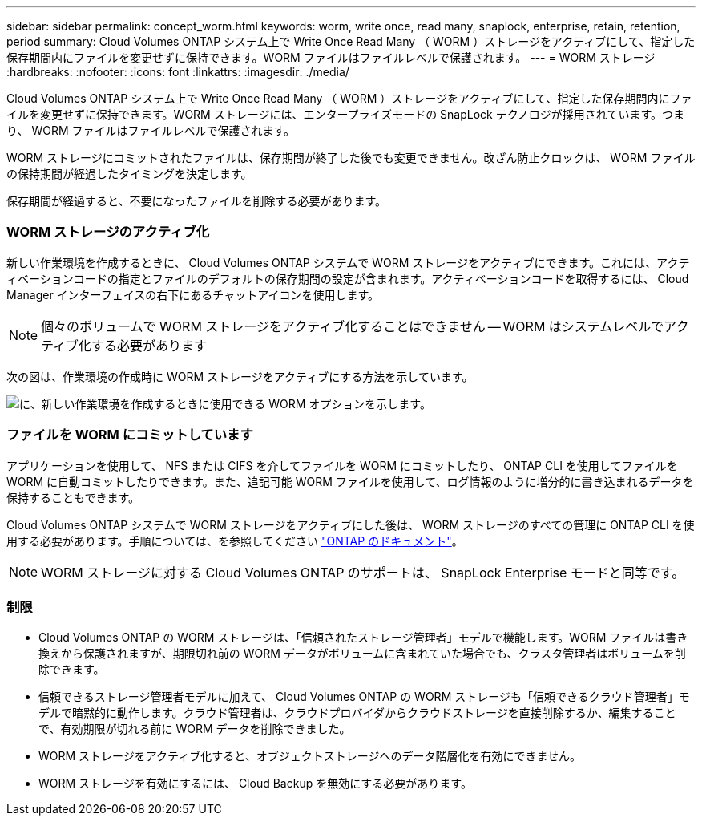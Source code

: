 ---
sidebar: sidebar 
permalink: concept_worm.html 
keywords: worm, write once, read many, snaplock, enterprise, retain, retention, period 
summary: Cloud Volumes ONTAP システム上で Write Once Read Many （ WORM ）ストレージをアクティブにして、指定した保存期間内にファイルを変更せずに保持できます。WORM ファイルはファイルレベルで保護されます。 
---
= WORM ストレージ
:hardbreaks:
:nofooter: 
:icons: font
:linkattrs: 
:imagesdir: ./media/


[role="lead"]
Cloud Volumes ONTAP システム上で Write Once Read Many （ WORM ）ストレージをアクティブにして、指定した保存期間内にファイルを変更せずに保持できます。WORM ストレージには、エンタープライズモードの SnapLock テクノロジが採用されています。つまり、 WORM ファイルはファイルレベルで保護されます。

WORM ストレージにコミットされたファイルは、保存期間が終了した後でも変更できません。改ざん防止クロックは、 WORM ファイルの保持期間が経過したタイミングを決定します。

保存期間が経過すると、不要になったファイルを削除する必要があります。

[discrete]
=== WORM ストレージのアクティブ化

新しい作業環境を作成するときに、 Cloud Volumes ONTAP システムで WORM ストレージをアクティブにできます。これには、アクティベーションコードの指定とファイルのデフォルトの保存期間の設定が含まれます。アクティベーションコードを取得するには、 Cloud Manager インターフェイスの右下にあるチャットアイコンを使用します。


NOTE: 個々のボリュームで WORM ストレージをアクティブ化することはできません -- WORM はシステムレベルでアクティブ化する必要があります

次の図は、作業環境の作成時に WORM ストレージをアクティブにする方法を示しています。

image:screenshot_enabling_worm.gif["に、新しい作業環境を作成するときに使用できる WORM オプションを示します。"]

[discrete]
=== ファイルを WORM にコミットしています

アプリケーションを使用して、 NFS または CIFS を介してファイルを WORM にコミットしたり、 ONTAP CLI を使用してファイルを WORM に自動コミットしたりできます。また、追記可能 WORM ファイルを使用して、ログ情報のように増分的に書き込まれるデータを保持することもできます。

Cloud Volumes ONTAP システムで WORM ストレージをアクティブにした後は、 WORM ストレージのすべての管理に ONTAP CLI を使用する必要があります。手順については、を参照してください http://docs.netapp.com/ontap-9/topic/com.netapp.doc.pow-arch-con/home.html["ONTAP のドキュメント"^]。


NOTE: WORM ストレージに対する Cloud Volumes ONTAP のサポートは、 SnapLock Enterprise モードと同等です。

[discrete]
=== 制限

* Cloud Volumes ONTAP の WORM ストレージは、「信頼されたストレージ管理者」モデルで機能します。WORM ファイルは書き換えから保護されますが、期限切れ前の WORM データがボリュームに含まれていた場合でも、クラスタ管理者はボリュームを削除できます。
* 信頼できるストレージ管理者モデルに加えて、 Cloud Volumes ONTAP の WORM ストレージも「信頼できるクラウド管理者」モデルで暗黙的に動作します。クラウド管理者は、クラウドプロバイダからクラウドストレージを直接削除するか、編集することで、有効期限が切れる前に WORM データを削除できました。
* WORM ストレージをアクティブ化すると、オブジェクトストレージへのデータ階層化を有効にできません。
* WORM ストレージを有効にするには、 Cloud Backup を無効にする必要があります。

